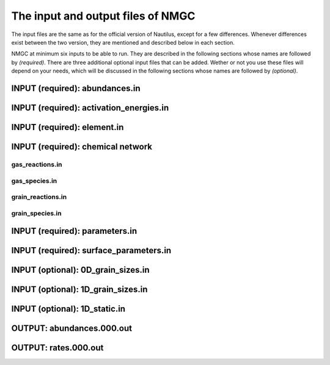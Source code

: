 .. _chap-input-files:

The input and output files of NMGC
***************************************

The input files are the same as for the official version of Nautilus, except for a few differences. Whenever differences exist between the two version, they are mentioned and described below in each section.   

NMGC at minimum six inputs to be able to run. They are described in the following sections whose names are followed by `(required)`. There are three additional optional input files
that can be added. Wether or not you use these files will depend on your needs, which will be discussed in the following sections whose names are followed by `(optional)`.



.. _sec-ab-input:
INPUT (required): abundances.in
==================

.. _sec-act-input:
INPUT (required): activation_energies.in
==================

.. _sec-elm-input:
INPUT (required): element.in
==================



.. _sec-network-input:
INPUT (required): chemical network
==================

.. _sec-greac-input:
gas_reactions.in
---------------------

.. _sec-gspec-input:
gas_species.in
---------------------

.. _sec-grreac-input:
grain_reactions.in
---------------------

.. _sec-grspec-input:
grain_species.in
---------------------

.. _sec-param-input:
INPUT (required): parameters.in
==================

.. _sec-surf-input:
INPUT (required): surface_parameters.in
==================

.. _sec-0d-input:
INPUT (optional): 0D_grain_sizes.in
==================

.. _sec-1d-input:
INPUT (optional): 1D_grain_sizes.in
==================

.. _sec-static-input:
INPUT (optional): 1D_static.in
==================

.. _sec-ab-output:
OUTPUT: abundances.000.out
==================

.. _sec-ab-output:
OUTPUT: rates.000.out
==================

